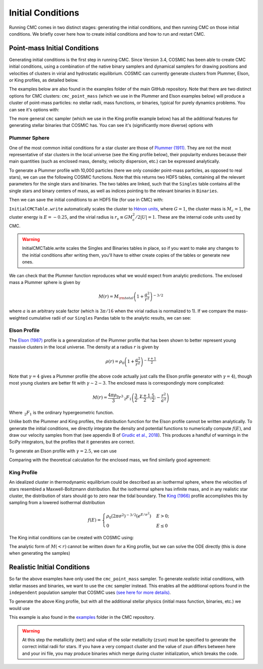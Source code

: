 .. _examples:

##################
Initial Conditions
##################

Running CMC comes in two distinct stages: generating the initial conditions, 
and then running CMC on those initial conditions.  We briefly cover here how to 
create initial conditions and how to run and restart CMC. 

=============================
Point-mass Initial Conditions
=============================

.. ipython::
   :suppress:

   In [143]: import os

   In [144]: from matplotlib.pylab import *

   In [145]: style.use(os.path.abspath('./source/matplotlib_style_file'))

   In [146]: ion()

Generating initial conditions is the first step in running CMC.  Since Version 
3.4, COSMIC has been able to create CMC initial conditions, using a combination 
of the native binary samplers and dynamical samplers for drawing positions and 
velocities of clusters in virial and hydrostatic equilibrium.  COSMIC can 
currently generate clusters from Plummer, Elson, or King profiles, as detailed below.  

The examples below are also found in the examples folder of the main GitHub 
repository.  Note that there are two distinct options for CMC clusters: 
``cmc_point_mass`` (which we use in the Plummer and Elson examples below) will 
produce a cluster of point-mass particles: no stellar radii, mass functions, or 
binaries, typical for purely dynamics problems.  You can see it's options with:

.. ipython:: python

        from cosmic.sample.sampler import cmc

        help(cmc.get_cmc_point_mass_sampler) 


The more general ``cmc`` sampler (which we use in the King profile example 
below) has all the additional features for generating stellar binaries that 
COSMIC has.  You can see it's (significantly more diverse) options with

.. ipython:: python

        from cosmic.sample.sampler import cmc

        help(cmc.get_cmc_sampler) 

Plummer Sphere
--------------

One of the most common initial conditions for a star cluster are those of 
`Plummer (1911) 
<https://ui.adsabs.harvard.edu/abs/1911MNRAS..71..460P/abstract>`_.  They are 
not the most representative of star clusters in the local universe (see the 
King profile below), their popularity endures because their main quantities 
(such as enclosed mass, density, velocity dispersion, etc.) can be expressed analytically.

To generate a Plummer profile with 10,000 particles (here we only consider 
point-mass particles, as opposed to real stars), we can use the following 
COSMIC functions.  Note that this returns two HDF5 tables, containing all the 
relevant parameters for the single stars and binaries.  The two tables are 
linked, such 
that the ``Singles`` table contains all the single stars and binary centers of mass, as well as indices pointing to the relevant binaries in ``Binaries``.  

.. ipython:: python
    :okwarning:

        from cosmic.sample import InitialCMCTable

        Singles, Binaries = InitialCMCTable.sampler('cmc_point_mass', cluster_profile='plummer', size=10000, r_max=100)

        print(Singles) 


Then we can save the initial conditions to an HDF5 file (for use in CMC) with:

.. ipython:: python

        InitialCMCTable.write(Singles, Binaries, filename="plummer.hdf5") 



``InitialCMCTable.write`` automatically scales the cluster to `Hénon units 
<https://ui.adsabs.harvard.edu/abs/2014arXiv1411.4936H/abstract>`_, where 
:math:`G = 1`, the cluster mass is :math:`M_{c}=1`, the cluster energy is 
:math:`E=-0.25`, and the virial radius is :math:`r_v \equiv G M_c^2 / 2|U| = 
1`.  These are the internal code units used by CMC.  

.. warning::

	InitialCMCTable.write scales the Singles and Binaries tables in place, so if you want to make any changes to the initial conditions after writing them, you'll have to either create copies of the tables or generate new ones. 



We can check that the Plummer function reproduces what we would expect from 
analytic predictions.  The enclosed mass a Plummer sphere is given by

.. math::

   M(r) = M_{\rm total}\left(1 + \frac{a^2}{r^2}\right)^{-3/2}

where :math:`a` is an arbitrary scale factor (which is :math:`3\pi / 16` when 
the virial radius is normalized to 1).  If we compare the mass-weighted 
cumulative radii of our ``Singles`` Pandas table to the analytic results, we 
can see:

.. ipython:: python

        import numpy as np

        import matplotlib.pyplot as plt

        r_grid = np.logspace(-1.5,2,100)

        m_enc = (1 + 1/r_grid**2)**-1.5 

        rv = 16/(3*np.pi) # virial radius for a Plummer sphere

        plt.plot(r_grid/rv,m_enc,lw=3);

        plt.hist(Singles.r,weights=Singles.m,cumulative=True,bins=r_grid);

        plt.xscale('log')

        plt.xlabel("Radii",fontsize=15);

        plt.ylabel(r"$M (< r) / M_{\rm total}$",fontsize=15);

        @savefig plot_plummer.png width=6in
        plt.legend(("Plummer","COSMIC Samples"),fontsize=14);



Elson Profile
--------------
The `Elson (1987) 
<https://ui.adsabs.harvard.edu/abs/1987ApJ...323...54E/abstract>`_ profile is a 
generalization of the Plummer profile that has been shown to better represent 
young massive clusters in the local universe.  The density at a 
radius :math:`r` is given by 

.. math::

   \rho(r) = \rho_{0}\left(1 + \frac{a^2}{r^2}\right)^{-\frac{\gamma + 1}{2}}

Note that :math:`\gamma = 4` gives a Plummer profile (the above code actually 
just calls the Elson profile generator with :math:`\gamma=4`), though most 
young clusters are better fit with :math:`\gamma\sim2-3`.  The enclosed mass is 
correspondingly more complicated:

.. math::

   M(r) = \frac{4 \pi \rho_0}{3} r^3 \,_2F_1\left(\frac{3}{2},\frac{\gamma + 1}{2} ; \frac{5}{2} ; -\frac{r^2}{a^2}\right)  

Where :math:`\,_2F_1` is the ordinary hypergeometric function.  

Unlike both the Plummer and King profiles, the distribution function for the 
Elson profile cannot be written analytically.  To generate the initial 
conditions, we directly integrate the density and potential functions to 
numerically compute :math:`f(E)`, and draw our velocity samples from that (see 
appendix B of `Grudic et al., 2018 
<https://ui.adsabs.harvard.edu/abs/2018MNRAS.481..688G/abstract>`_).  This 
produces a handful 
of warnings in the SciPy integrators, but the profiles that it generates are correct.

To generate an Elson profile with :math:`\gamma=2.5`, we can use

.. ipython:: python
    :okwarning:

    Singles, Binaries = InitialCMCTable.sampler('cmc_point_mass', cluster_profile='elson', gamma=2.5, size=10000, r_max=100) 


Comparing with the theoretical calculation for the enclosed mass, we find similarly good agreement:

.. ipython:: python

        from scipy.special import hyp2f1

        gamma = 2.5

        def m_enc(gamma,r,rho_0):
            return 4*np.pi*rho_0/3 * r**3 * hyp2f1(1.5,(gamma+1)/2,2.5,-r**2)

        rv = 6. ## virial radius for a gamma=2.5 Elson profile

        rho_0 = 1/m_enc(gamma,100*rv,1)

        plt.plot(r_grid/rv,m_enc(gamma,r_grid,rho_0),lw=3); # note we scale by rv, rather than set scale factor

        plt.hist(Singles.r,weights=Singles.m,cumulative=True,bins=r_grid);

        plt.xscale('log')

        plt.xlabel("Radii",fontsize=15);

        plt.ylabel(r"$M (< r) / M_{\rm total}$",fontsize=15);

        @savefig plot_elson.png width=6in
        plt.legend(("Elson ($\gamma=2.5$)","COSMIC Samples"),fontsize=14);

King Profile
------------
An idealized cluster in thermodynamic equilibrium could be described as an 
isothermal sphere, where the velocities of stars resembled a Maxwell-Boltzmann 
distribution.  But the isothermal sphere has infinite mass, and in any 
realistic star cluster, the distribution of stars should go to zero near the 
tidal boundary.  The `King (1966) <https://ui.adsabs.harvard.edu/abs/1966AJ.....71...64K/abstract>`_ profile 
accomplishes this by sampling from a lowered isothermal distribution

.. math::

        f(E) = \begin{cases}
            \rho_0 (2\pi\sigma^2)^{-3/2}(e^{E/\sigma^2})&    E > 0;\\
            0& E \leq 0
        \end{cases}

The King initial conditions can be created with COSMIC using:

.. ipython:: python
    :okwarning:

    Singles, Binaries = InitialCMCTable.sampler('cmc_point_mass', cluster_profile='king', w_0=6, size=10000, r_max=100)

The analytic form of :math:`M(<r)` cannot be written down for a King profile, 
but we can solve the ODE directly (this is done when generating the samples)

.. ipython:: python

        from cosmic.sample.cmc import king
        radii,rho,phi,m_enc = king.integrate_king_profile(6)

        rho /= m_enc[-1]
        m_enc /= m_enc[-1]

        rv = king.virial_radius_numerical(radii, rho, m_enc) # just compute R_v numerically
        plt.plot(radii/rv,m_enc,lw=3);
        plt.hist(Singles.r,weights=Singles.m,cumulative=True,bins=r_grid);
        plt.xscale('log')
        plt.xlim(0.05,10);
        plt.xlabel("Radii",fontsize=15);
        plt.ylabel(r"$M (< r) / M_{\rm total}$",fontsize=15);

        @savefig plot_king.png width=6in
        plt.legend(("King ($w_0=6$)","COSMIC Samples"),fontsize=14);



.. _realistic-initial-conditions:

============================
Realistic Initial Conditions
============================


So far the above examples have only used the ``cmc_point_mass`` sampler.  To 
generate `realistic` initial conditions, with stellar masses and binaries, we 
want to use the ``cmc`` sampler instead.  This enables all the additional 
options found in the ``independent`` population sampler that COSMIC uses `(see 
here for more details) 
<https://cosmic-popsynth.github.io/COSMIC/runpop/index.html#independent>`_.  

To generate the above King profile, but with all the additional stellar physics (initial mass function, binaries, etc.) we would use

.. ipython:: python

        Singles, Binaries = InitialCMCTable.sampler('cmc', binfrac_model=0.1, primary_model='kroupa01',
                                                    ecc_model='thermal', porb_model='log_uniform', qmin=0.1,
                                                    cluster_profile='king', met=0.00017, zsun=0.017, size=100000,w_0=6,
                                                    seed=12345,virial_radius=1,tidal_radius=1e6)

This example is also found in the `examples 
<https://github.com/ClusterMonteCarlo/CMC-COSMIC/tree/master/examples>`_ folder 
in the CMC repository.  

.. warning::

	At this step the metallicity (``met``) and value of the solar metallicity (``zsun``) must be specified to generate the correct initial radii for stars.  If you have a very compact cluster and the value of zsun differs between here and your ini file, you may produce binaries which merge during cluster initialization, which breaks the code. 

